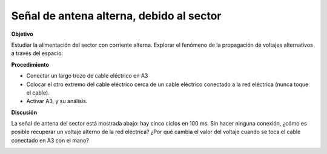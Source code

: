 .. 2.6
   
Señal de antena alterna, debido al sector
-----------------------------------------

**Objetivo**

Estudiar la alimentación del sector con corriente alterna. Explorar el
fenómeno de la propagación de voltajes alternativos a través del
espacio.

.. image:: schematics/line-pickup.svg
	   :width: 300px
		   
**Procedimiento**

-  Conectar un largo trozo de cable eléctrico en A3
-  Colocar el otro extremo del cable eléctrico cerca de un cable eléctrico conectado a la red eléctrica (nunca toque el cable).
-  Activar A3, y su análisis.

**Discusión**

La señal de antena del sector está mostrada abajo: hay cinco ciclos en
100 ms. Sin hacer ninguna conexión, ¿cómo es posible recuperar un
voltaje alterno de la red eléctrica? ¿Por qué cambia el valor del
voltaje cuando se toca el cable conectado en A3 con el mano?

.. image:: pics/line-pickup-screen.png
	   :width: 300px

